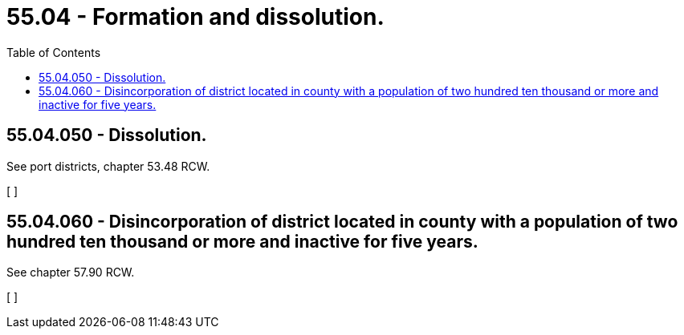 = 55.04 - Formation and dissolution.
:toc:

== 55.04.050 - Dissolution.
See port districts, chapter 53.48 RCW.

[ ]

== 55.04.060 - Disincorporation of district located in county with a population of two hundred ten thousand or more and inactive for five years.
See chapter 57.90 RCW.

[ ]

